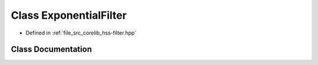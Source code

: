 .. _exhale_class_class_exponential_filter:

Class ExponentialFilter
=======================

- Defined in :ref:`file_src_corelib_hss-filter.hpp`


Class Documentation
-------------------


.. doxygenclass:: ExponentialFilter
   :members:
   :protected-members:
   :undoc-members: